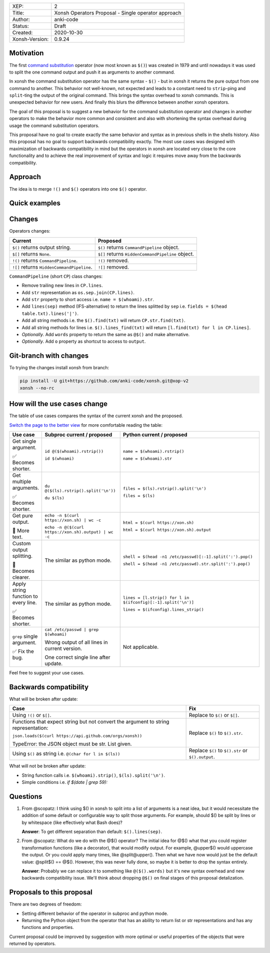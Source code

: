 
.. list-table::

  * - XEP:
    - 2
  * - Title:
    - Xonsh Operators Proposal - Single operator approach
  * - Author:
    - anki-code
  * - Status:
    - Draft
  * - Created:
    - 2020-10-30
  * - Xonsh-Version:
    - 0.9.24

Motivation
**********

The first `command substitution <https://en.wikipedia.org/wiki/Command_substitution>`_ operator (now most known as ``$()``)
was created in 1979 and until nowadays it was used to split the one command output and push it as arguments to another command.

In xonsh the command substitution operator has the same syntax - ``$()`` - but in xonsh it returns the pure output from
one command to another. This behavior not well-known, not expected and leads to a constant need to ``strip``-ping
and ``split``-ting the output of the original command. This brings the syntax overhead to xonsh commands. This is unexpected
behavior for new users. And finally this blurs the difference between another xonsh operators.

The goal of this proposal is to suggest a new behavior for the command substitution operator and changes in another
operators to make the behavior more common and consistent and also with shortening the syntax overhead during usage
the command substitution operators.

This proposal have no goal to create exactly the same behavior and syntax as in previous shells in the shells history.
Also this proposal has no goal to support backwards compatibility exactly. The most use cases was designed with
maximization of backwards compatibility in mind but the operators in xonsh are located very close to the core
functionality and to achieve the real improvement of syntax and logic it requires move away from the backwards compatibility.


Approach
********

The idea is to merge ``!()`` and ``$()`` operators into one ``$()`` operator.

Quick examples
**************

.. image:: xop-2.png

Changes
*******

Operators changes:

.. list-table::
    :header-rows: 1

    * - Current
      - Proposed

    * - ``$()`` returns output string.
      - ``$()`` returns ``CommandPipeline`` object.

    * - ``$[]`` returns ``None``.
      - ``$[]`` returns ``HiddenCommandPipeline`` object.

    * - ``!()`` returns ``CommandPipeline``.
      - ``!()`` removed.

    * - ``![]`` returns ``HiddenCommandPipeline``.
      - ``![]`` removed.

``CommandPipeline`` (short ``CP``) class changes:

* Remove trailing new lines in ``CP.lines``.
* Add ``str`` representation as ``os.sep.join(CP.lines)``.
* Add ``str`` property to short access i.e. ``name = $(whoami).str``.
* Add ``lines(sep)`` method (IFS-alternative) to return the lines splitted by ``sep`` i.e. ``fields = $(head table.txt).lines('|')``.
* Add all string methods i.e. the ``$().find(txt)`` will return ``CP.str.find(txt)``.
* Add all string methods for lines i.e. ``$().lines_find(txt)`` will return ``[l.find(txt) for l in CP.lines]``.
* *Optionally*. Add ``words`` property to return the same as ``@$()`` and make alternative.
* *Optionally*. Add ``o`` property as shortcut to access to ``output``.

Git-branch with changes
***********************

To trying the changes install xonsh from branch:

.. code-block:: bash

    pip install -U git+https://github.com/anki-code/xonsh.git@xop-v2
    xonsh --no-rc

How will the use cases change
*****************************

The table of use cases compares the syntax of the current xonsh and the proposed.

`Switch the page to the better view <https://github.com/anki-code/xonsh-operators-proposal/blob/main/XEP-2.rst#how-will-the-use-cases-change>`_ for more comfortable reading the table:

.. list-table::
    :widths: 5 30 60
    :header-rows: 1

    * - Use case
      - Subproc current / proposed
      - Python current / proposed

    * - Get single argument.

        ✅ Becomes shorter.

      - ``id @($(whoami).rstrip())``
      
        ``id $(whoami)``
      - ``name = $(whoami).rstrip()``     
            
        ``name = $(whoami).str``
        
    * - Get multiple arguments.

        ✅ Becomes shorter.

      - ``du @($(ls).rstrip().split('\n'))``
      
        ``du $(ls)``
      - ``files = $(ls).rstrip().split('\n')``
            
        ``files = $(ls)``

    * - Get pure output.

        🔀️ More text.

      - ``echo -n $(curl https://xon.sh) | wc -c``
      
        ``echo -n @($(curl https://xon.sh).output) | wc -c``
      - ``html = $(curl https://xon.sh)``     
            
        ``html = $(curl https://xon.sh).output``

    * - Custom output splitting.

        🔀 Becomes clearer.

      - The similar as python mode.
      - ``shell = $(head -n1 /etc/passwd)[:-1].split(':').pop()``

        ``shell = $(head -n1 /etc/passwd).str.split(':').pop()``

    * - Apply string function to every line.

        ✅ Becomes shorter.

      - The similar as python mode.
      - ``lines = [l.strip() for l in $(ifconfig)[:-1].split('\n')]``

        ``lines = $(ifconfig).lines_strip()``

    * - ``grep`` single argument.

        ✅ Fix the bug.

      - ``cat /etc/passwd | grep $(whoami)``

        Wrong output of all lines in current version.

        One correct single line after update.

      - Not applicable.



Feel free to suggest your use cases.


Backwards compatibility
***********************

What will be broken after update:

.. list-table::
    :widths: 70 29
    :header-rows: 1

    * - Case
      - Fix

    * - Using ``!()`` or ``$[]``.

      - Replace to ``$()`` or ``$[]``.

    * - Functions that expect string but not convert the argument to string representation:

        ``json.loads($(curl https://api.github.com/orgs/xonsh))``

        TypeError: the JSON object must be str. List given.

      - Replace ``$()`` to ``$().str``.

    * - Using ``$()`` as string i.e. ``@(char for l in $(ls))``

      - Replace ``$()`` to ``$().str`` or ``$().output``.



What will not be broken after update:

* String function calls i.e. ``$(whoami).strip()``, ``$(ls).split('\n')``.
* Simple conditions i.e. `if $(date | grep 59):`

Questions
*********

1. From @scopatz: I think using $() in xonsh to split into a list of arguments is a neat idea,
   but it would necessitate the addition of some default or configurable way to split those arguments.
   For example, should $() be split by lines or by whitespace (like effectively what Bash does)?

   **Answer**: To get different separation than default: ``$().lines(sep)``.

2. From @scopatz: What do we do with the @$() operator? The initial idea for @$() what that you could register
   transformation functions (like a decorator), that would modify output. For example, @upper$() would uppercase
   the output. Or you could apply many times, like @split@upper(). Then what we have now would just be the default
   value: @split$() == @$(). However, this was never fully done, so maybe it is better to drop the syntax entirely.

   **Answer**: Probably we can replace it to something like ``@($().words)`` but it's new syntax overhead and
   new backwards compatibility issue. We'll think about dropping ``@$()`` on final stages of this proposal
   detalization.



Proposals to this proposal
**************************
There are two degrees of freedom:

* Setting different behavior of the operator in subproc and python mode.
* Returning the Python object from the operator that has an ability to return list or str representations and has any
  functions and properties.

Current proposal could be improved by suggestion with more optimal or useful properties of the objects that were returned by operators.
